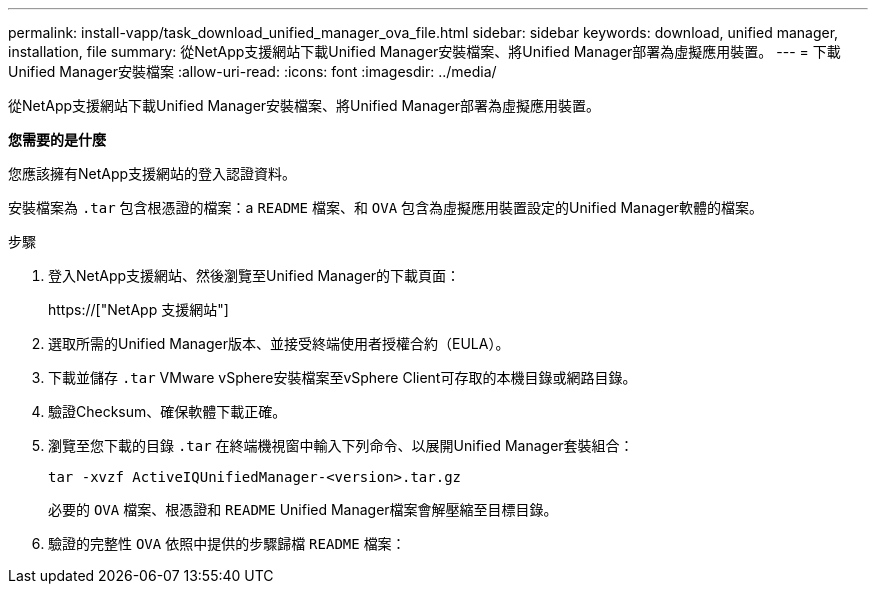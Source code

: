 ---
permalink: install-vapp/task_download_unified_manager_ova_file.html 
sidebar: sidebar 
keywords: download, unified manager, installation, file 
summary: 從NetApp支援網站下載Unified Manager安裝檔案、將Unified Manager部署為虛擬應用裝置。 
---
= 下載Unified Manager安裝檔案
:allow-uri-read: 
:icons: font
:imagesdir: ../media/


[role="lead"]
從NetApp支援網站下載Unified Manager安裝檔案、將Unified Manager部署為虛擬應用裝置。

*您需要的是什麼*

您應該擁有NetApp支援網站的登入認證資料。

安裝檔案為 `.tar` 包含根憑證的檔案：a `README` 檔案、和 `OVA` 包含為虛擬應用裝置設定的Unified Manager軟體的檔案。

.步驟
. 登入NetApp支援網站、然後瀏覽至Unified Manager的下載頁面：
+
https://["NetApp 支援網站"]

. 選取所需的Unified Manager版本、並接受終端使用者授權合約（EULA）。
. 下載並儲存 `.tar` VMware vSphere安裝檔案至vSphere Client可存取的本機目錄或網路目錄。
. 驗證Checksum、確保軟體下載正確。
. 瀏覽至您下載的目錄 `.tar` 在終端機視窗中輸入下列命令、以展開Unified Manager套裝組合：
+
[listing]
----
tar -xvzf ActiveIQUnifiedManager-<version>.tar.gz
----
+
必要的 `OVA` 檔案、根憑證和 `README` Unified Manager檔案會解壓縮至目標目錄。

. 驗證的完整性 `OVA` 依照中提供的步驟歸檔 `README` 檔案：

